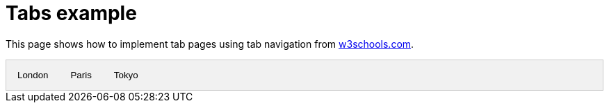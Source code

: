 = Tabs example

This page shows how to implement tab pages using tab navigation from https://www.w3schools.com/w3css/w3css_tabulators.asp[w3schools.com].

++++
<!-- Tab links -->
<div class="tab">
  <button class="tablinks" onclick="openCity(event, 'London')">London</button>
  <button class="tablinks" onclick="openCity(event, 'Paris')">Paris</button>
  <button class="tablinks" onclick="openCity(event, 'Tokyo')">Tokyo</button>
</div>

<!-- Tab content -->
<div id="London" class="tabcontent">
  <h3>London</h3>
  <p>London is the capital city of England.</p>
</div>

<div id="Paris" class="tabcontent">
  <h3>Paris</h3>
  <p>Paris is the capital of France.</p>
</div>

<div id="Tokyo" class="tabcontent">
  <h3>Tokyo</h3>
  <p>Tokyo is the capital of Japan.</p>
</div>

<style>
/* Style the tab */
.tab {
  overflow: hidden;
  border: 1px solid #ccc;
  background-color: #f1f1f1;
}

/* Style the buttons that are used to open the tab content */
.tab button {
  background-color: inherit;
  float: left;
  border: none;
  outline: none;
  cursor: pointer;
  padding: 14px 16px;
  transition: 0.3s;
}

/* Change background color of buttons on hover */
.tab button:hover {
  background-color: #ddd;
}

/* Create an active/current tablink class */
.tab button.active {
  background-color: #ccc;
}

/* Style the tab content */
.tabcontent {
  display: none;
  padding: 6px 12px;
  border: 1px solid #ccc;
  border-top: none;
}
</style>

<script>
function openCity(evt, cityName) {
  // Declare all variables
  var i, tabcontent, tablinks;

  // Get all elements with class="tabcontent" and hide them
  tabcontent = document.getElementsByClassName("tabcontent");
  for (i = 0; i < tabcontent.length; i++) {
    tabcontent[i].style.display = "none";
  }

  // Get all elements with class="tablinks" and remove the class "active"
  tablinks = document.getElementsByClassName("tablinks");
  for (i = 0; i < tablinks.length; i++) {
    tablinks[i].className = tablinks[i].className.replace(" active", "");
  }

  // Show the current tab, and add an "active" class to the button that opened the tab
  document.getElementById(cityName).style.display = "block";
  evt.currentTarget.className += " active";
}
</script>
++++
